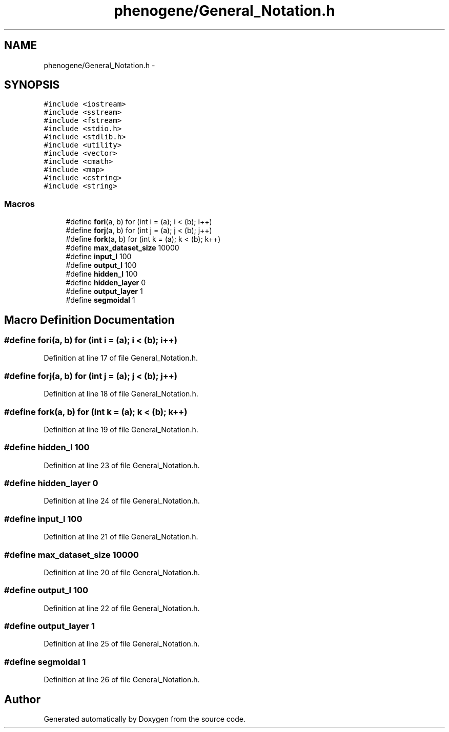 .TH "phenogene/General_Notation.h" 3 "Sun Jun 23 2013" "Version 1.0" "Doxygen" \" -*- nroff -*-
.ad l
.nh
.SH NAME
phenogene/General_Notation.h \- 
.SH SYNOPSIS
.br
.PP
\fC#include <iostream>\fP
.br
\fC#include <sstream>\fP
.br
\fC#include <fstream>\fP
.br
\fC#include <stdio\&.h>\fP
.br
\fC#include <stdlib\&.h>\fP
.br
\fC#include <utility>\fP
.br
\fC#include <vector>\fP
.br
\fC#include <cmath>\fP
.br
\fC#include <map>\fP
.br
\fC#include <cstring>\fP
.br
\fC#include <string>\fP
.br

.SS "Macros"

.in +1c
.ti -1c
.RI "#define \fBfori\fP(a, b)   for (int i = (a); i < (b); i++)"
.br
.ti -1c
.RI "#define \fBforj\fP(a, b)   for (int j = (a); j < (b); j++)"
.br
.ti -1c
.RI "#define \fBfork\fP(a, b)   for (int k = (a); k < (b); k++)"
.br
.ti -1c
.RI "#define \fBmax_dataset_size\fP   10000"
.br
.ti -1c
.RI "#define \fBinput_l\fP   100"
.br
.ti -1c
.RI "#define \fBoutput_l\fP   100"
.br
.ti -1c
.RI "#define \fBhidden_l\fP   100"
.br
.ti -1c
.RI "#define \fBhidden_layer\fP   0"
.br
.ti -1c
.RI "#define \fBoutput_layer\fP   1"
.br
.ti -1c
.RI "#define \fBsegmoidal\fP   1"
.br
.in -1c
.SH "Macro Definition Documentation"
.PP 
.SS "#define fori(a, b)   for (int i = (a); i < (b); i++)"

.PP
Definition at line 17 of file General_Notation\&.h\&.
.SS "#define forj(a, b)   for (int j = (a); j < (b); j++)"

.PP
Definition at line 18 of file General_Notation\&.h\&.
.SS "#define fork(a, b)   for (int k = (a); k < (b); k++)"

.PP
Definition at line 19 of file General_Notation\&.h\&.
.SS "#define hidden_l   100"

.PP
Definition at line 23 of file General_Notation\&.h\&.
.SS "#define hidden_layer   0"

.PP
Definition at line 24 of file General_Notation\&.h\&.
.SS "#define input_l   100"

.PP
Definition at line 21 of file General_Notation\&.h\&.
.SS "#define max_dataset_size   10000"

.PP
Definition at line 20 of file General_Notation\&.h\&.
.SS "#define output_l   100"

.PP
Definition at line 22 of file General_Notation\&.h\&.
.SS "#define output_layer   1"

.PP
Definition at line 25 of file General_Notation\&.h\&.
.SS "#define segmoidal   1"

.PP
Definition at line 26 of file General_Notation\&.h\&.
.SH "Author"
.PP 
Generated automatically by Doxygen from the source code\&.
